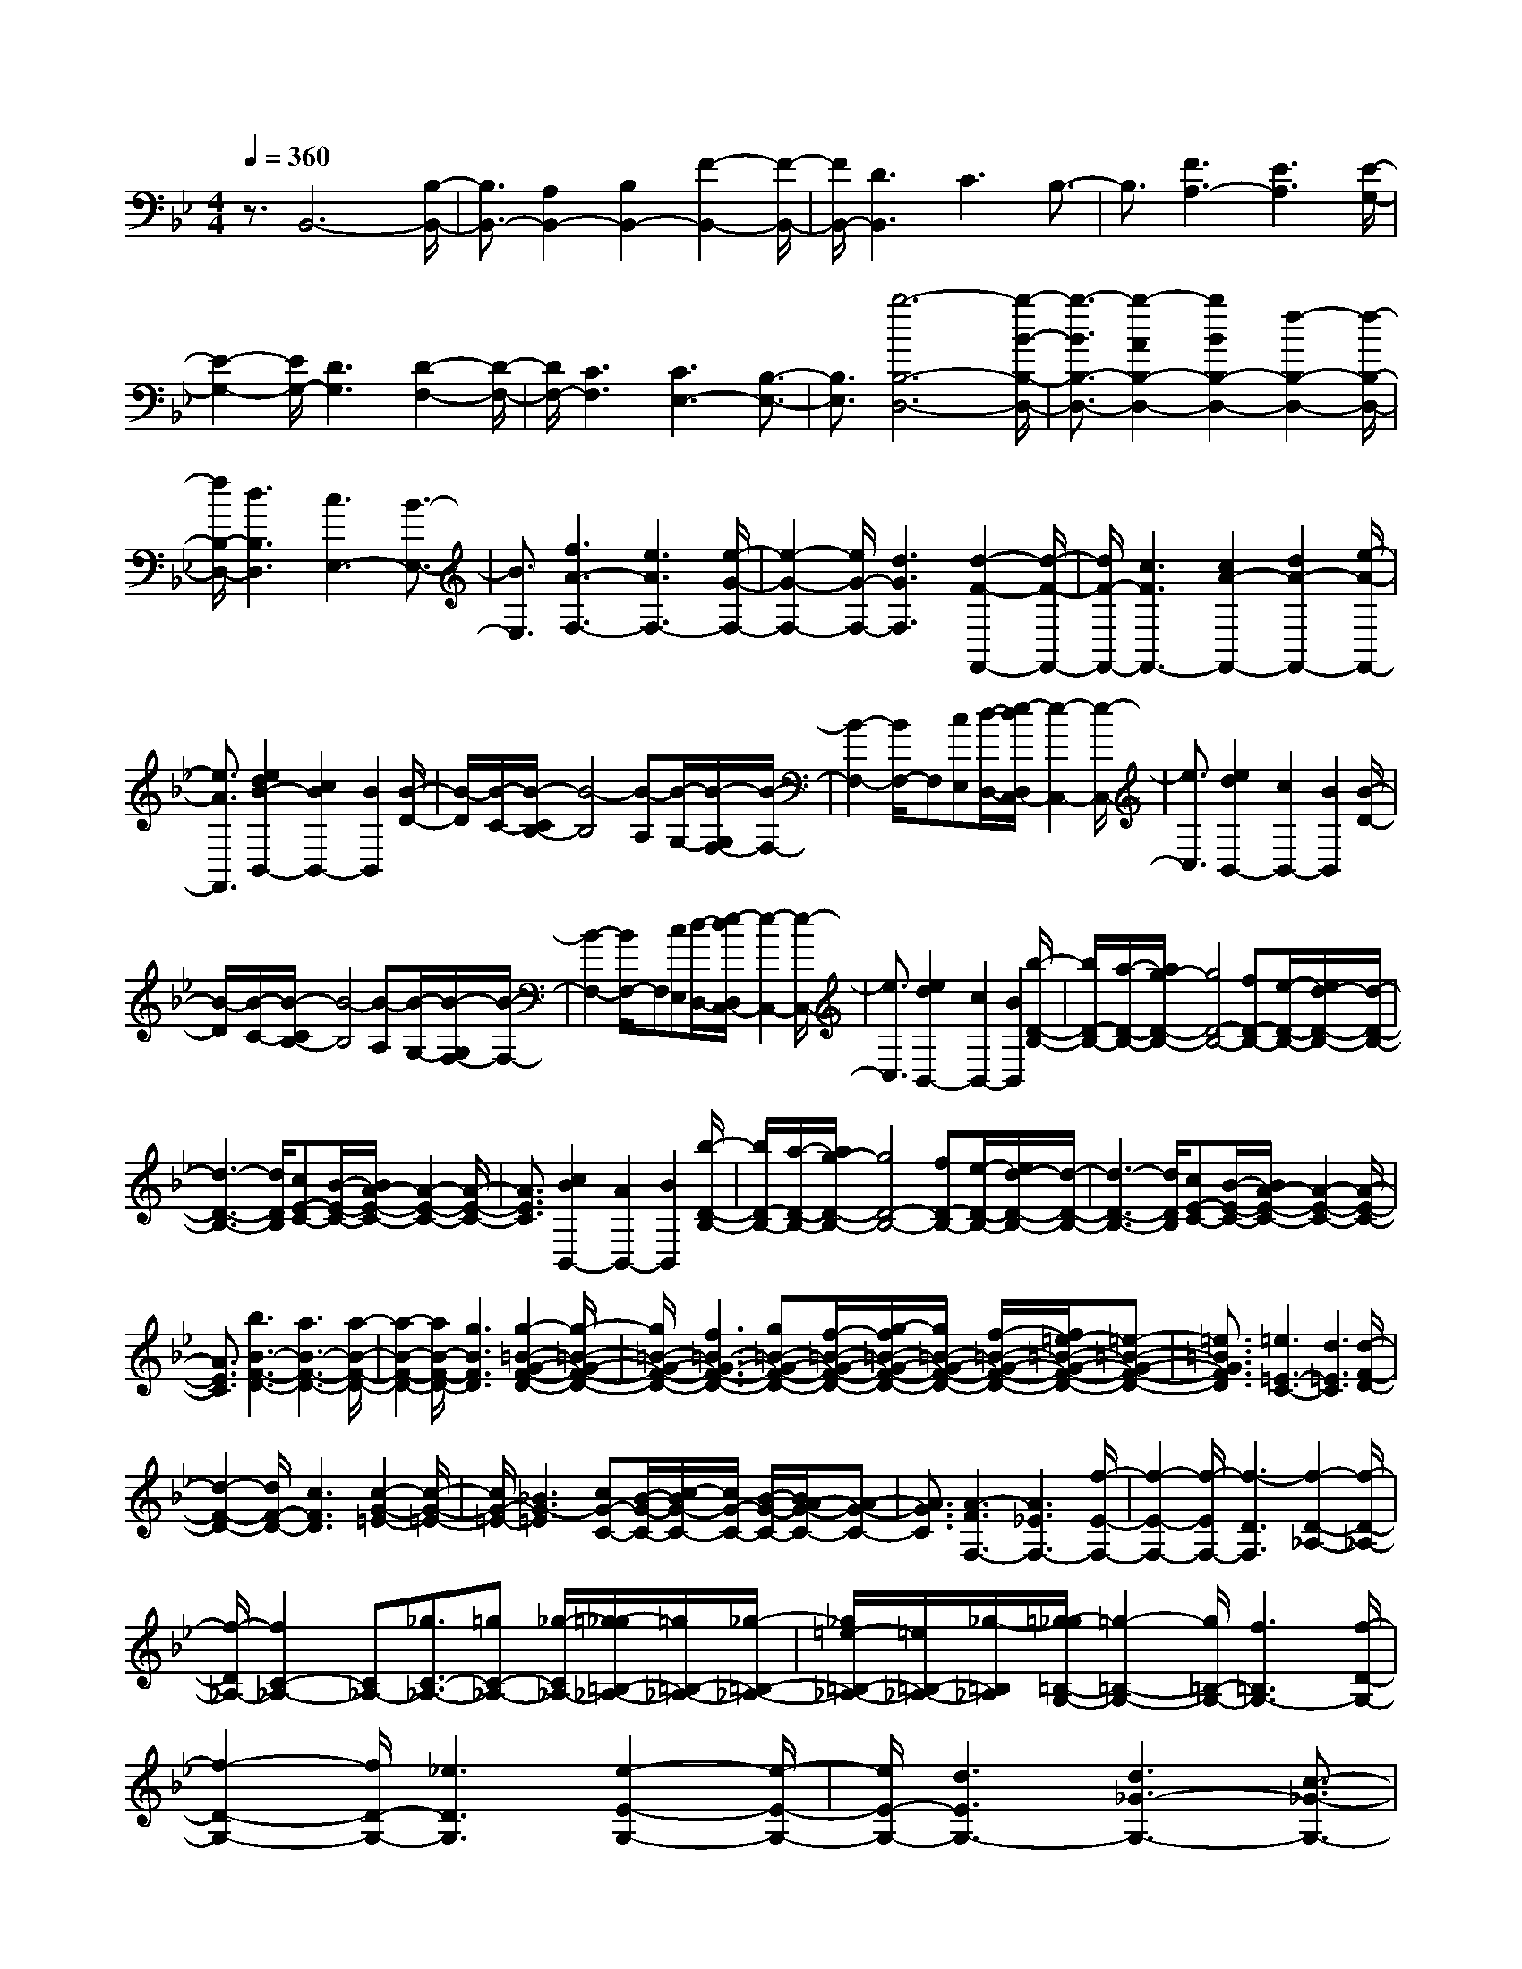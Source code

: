 % input file /home/ubuntu/MusicGeneratorQuin/training_data/scarlatti/K439.MID
X: 1
T: 
M: 4/4
L: 1/8
Q:1/4=360
K:Bb % 2 flats
%(C) John Sankey 1998
%%MIDI program 6
%%MIDI program 6
%%MIDI program 6
%%MIDI program 6
%%MIDI program 6
%%MIDI program 6
%%MIDI program 6
%%MIDI program 6
%%MIDI program 6
%%MIDI program 6
%%MIDI program 6
%%MIDI program 6
z3/2B,,6-[B,/2-B,,/2-]|[B,3/2B,,3/2-][A,2B,,2-][B,2B,,2-][F2-B,,2-][F/2-B,,/2-]|[F/2B,,/2-][D3B,,3]C3B,3/2-|B,3/2[F3A,3-][E3A,3][E/2-G,/2-]|
[E2-G,2-] [E/2G,/2-][D3G,3][D2-F,2-][D/2-F,/2-]|[D/2F,/2-][C3F,3][C3E,3-][B,3/2-E,3/2-]|[B,3/2E,3/2][b6-B,6-D,6-][b/2-B/2-B,/2-D,/2-]|[b3/2-B3/2B,3/2-D,3/2-][b2-A2B,2-D,2-][b2B2B,2-D,2-][f2-B,2-D,2-][f/2-B,/2-D,/2-]|
[f/2B,/2-D,/2-][d3B,3D,3][c3E,3-][B3/2-E,3/2-]|[B3/2E,3/2][f3A3-F,3-][e3A3F,3-][e/2-G/2-F,/2-]|[e2-G2-F,2-] [e/2G/2-F,/2-][d3G3F,3][d2-F2-F,,2-][d/2-F/2-F,,/2-]|[d/2F/2-F,,/2-][c3F3F,,3-][c2A2-F,,2-][d2A2-F,,2-][e/2-A/2-F,,/2-]|
[e3/2A3/2F,,3/2][e2d2B2-B,,2-][c2B2B,,2-][B2B,,2][B/2-D/2-]|[B/2-D/2][B/2-C/2-][B/2-C/2B,/2-][B4-B,4][B-A,][B/2-G,/2-][B/2-G,/2F,/2-][B/2-F,/2-]|[B2-F,2-] [B/2F,/2-]F,[cE,][d/2-D,/2-][e/2-d/2D,/2C,/2-][e2-C,2-][e/2-C,/2-]|[e3/2C,3/2][e2d2B,,2-][c2B,,2-][B2B,,2][B/2-D/2-]|
[B/2-D/2][B/2-C/2-][B/2-C/2B,/2-][B4-B,4][B-A,][B/2-G,/2-][B/2-G,/2F,/2-][B/2-F,/2-]|[B2-F,2-] [B/2F,/2-]F,[cE,][d/2-D,/2-][e/2-d/2D,/2C,/2-][e2-C,2-][e/2-C,/2-]|[e3/2C,3/2][e2d2B,,2-][c2B,,2-][B2B,,2][b/2-D/2-B,/2-]|[b/2D/2-B,/2-][a/2-D/2-B,/2-][a/2g/2-D/2-B,/2-][g4D4-B,4-][fD-B,-][e/2-D/2-B,/2-][e/2d/2-D/2-B,/2-][d/2-D/2-B,/2-]|
[d3-D3-B,3-][d/2D/2B,/2][cE-C-][B/2-E/2-C/2-][B/2A/2-E/2-C/2-][A2-E2-C2-][A/2-E/2-C/2-]|[A3/2E3/2C3/2][c2B2B,,2-][A2B,,2-][B2B,,2][b/2-D/2-B,/2-]|[b/2D/2-B,/2-][a/2-D/2-B,/2-][a/2g/2-D/2-B,/2-][g4D4-B,4-][fD-B,-][e/2-D/2-B,/2-][e/2d/2-D/2-B,/2-][d/2-D/2-B,/2-]|[d3-D3-B,3-][d/2D/2B,/2][cE-C-][B/2-E/2-C/2-][B/2A/2-E/2-C/2-][A2-E2-C2-][A/2-E/2-C/2-]|
[A3/2E3/2C3/2][b3B3-F3-D3-][a3B3-F3-D3-][a/2-B/2-F/2-D/2-]|[a2-B2-F2-D2-] [a/2B/2-F/2-D/2-][g3B3F3D3][g2-=B2-G2-F2-D2-][g/2-=B/2-G/2-F/2-D/2-]|[g/2=B/2-G/2-F/2-D/2-][f3=B3-G3-F3-D3-][g=B-G-F-D-][f/2-=B/2-G/2-F/2-D/2-][g/2-f/2=B/2-G/2-F/2-D/2-][g/2=B/2-G/2-F/2-D/2-] [f/2-=B/2-G/2-F/2-D/2-][f/2=e/2-=B/2-G/2-F/2-D/2-][=e-=B-G-F-D-]|[=e3/2=B3/2G3/2F3/2D3/2][=e3=E3-C3-][d3=E3C3][d/2-F/2-D/2-]|
[d2-F2-D2-] [d/2F/2-D/2-][c3F3D3][c2-G2-=E2-][c/2-G/2-=E/2-]|[c/2G/2-=E/2-][_B3G3-=E3][cG-C-][B/2-G/2-C/2-][c/2-B/2G/2-C/2-][c/2G/2-C/2-] [B/2-G/2-C/2-][B/2A/2-G/2-C/2-][A-G-C-]|[A3/2G3/2C3/2][A3-F3F,3-][A3_E3F,3-][f/2-E/2-F,/2-]|[f2-E2-F,2-] [f/2-E/2F,/2-][f3-D3F,3][f2-D2-_A,2-][f/2-D/2-_A,/2-]|
[f/2-D/2_A,/2-][f2C2-_A,2-][C_A,-][_g3/2C3/2-_A,3/2-][=gC-_A,-] [_g/2-C/2_A,/2-][=g/2-_g/2=B,/2-_A,/2-][=g/2=B,/2-_A,/2-][_g/2-=B,/2-_A,/2-]|[_g/2=e/2-=B,/2-_A,/2-][=e/2=B,/2-_A,/2-][_g/2-=B,/2_A,/2][=g/2-_g/2=B,/2-G,/2-] [=g2-=B,2-G,2-] [g/2=B,/2-G,/2-][f3=B,3G,3-][f/2-D/2-G,/2-]|[f2-D2-G,2-] [f/2D/2-G,/2-][_e3D3G,3][e2-E2-G,2-][e/2-E/2-G,/2-]|[e/2E/2-G,/2-][d3E3G,3-][d3_G3-G,3-][c3/2-_G3/2-G,3/2-]|
[c3/2_G3/2G,3/2][=B3-=G3G,3-][=B3F3G,3-][g/2-F/2-G,/2-]|[g2-F2-G,2-] [g/2-F/2G,/2-][g3-=E3G,3][g2-=E2-_B,2-][g/2-=E/2-B,/2-]|[g/2-=E/2B,/2-][g2D2-B,2-][DB,-][_a3/2D3/2-B,3/2-][=aD-B,-] [_a/2-D/2B,/2-][=a/2-_a/2_D/2-B,/2-][=a/2_D/2-B,/2-][_a/2-_D/2-B,/2-]|[_a/2_g/2-_D/2-B,/2-][_g/2_D/2-B,/2-][_a/2-_D/2B,/2][=a/2-_a/2_D/2-=A,/2-] [=a2-_D2-A,2-] [a/2_D/2-A,/2-][=g3_D3A,3-][g/2-=E/2-A,/2-]|
[g2-=E2-A,2-] [g/2=E/2-A,/2-][f3=E3A,3][f2-F2-A,2-][f/2-F/2-A,/2-]|[f/2F/2-A,/2-][=e3F3A,3-][=e3_A3-A,3-][d3/2-_A3/2-A,3/2-]|[d3/2_A3/2A,3/2][_d6=A6A,6][A/2-=D/2-F,/2-]|[A3/2-D3/2-F,3/2-][_d2A2D2-F,2-][=d2D2F,2][=B2-=E2-G,2-][d/2-=B/2-=E/2-G,/2-]|
[d3/2=B3/2=E3/2-G,3/2-][=e2=E2G,2][_d2-F2-A,2-][=e2_d2F2-A,2-][f/2-F/2-A,/2-]|[f3/2F3/2A,3/2][=d2-G2-=B,2-][f2d2G2-=B,2-][g2G2=B,2][=e/2-A/2-_D/2-]|[=e3/2-A3/2-_D3/2-][g2=e2A2-_D2-][a2A2_D2][g2f2A2-=D2-][=e/2-A/2-D/2-]|[=e3/2A3/2-D3/2-][d2-A2D2][dF,,-]F,,-[=e2_D,2F,,2-][d/2-=D,/2-F,,/2-]|
[d3/2-D,3/2F,,3/2][d2G,,2-][f2D,2G,,2-][=e2-=E,2G,,2][=e/2-A,,/2-]|[=e3/2A,,3/2-][g2=E,2A,,2-][f2-F,2A,,2][f2=B,,2-][a/2-F,/2-=B,,/2-]|[a3/2F,3/2=B,,3/2-][g2-G,2=B,,2][g2_D,2-][b2G,2_D,2-][a/2-A,/2-_D,/2-]|[a3/2-A,3/2_D,3/2][a2=D,2-][c'2A,2D,2-][b2-_B,2D,2][b/2-G,/2-=E,/2-]|
[b3/2G,3/2-=E,3/2-][d'2G,2-=E,2-][_d'2-G,2=E,2][_d'2D2-A,2-F,2-][=d'/2-D/2-A,/2-F,/2-]|[d'3/2D3/2-A,3/2-F,3/2-][a2D2A,2F,2][c'2b2=E2-G,2-][a2=E2-G,2-][g/2-=E/2-G,/2-]|[g3/2=E3/2G,3/2][f2F2-A,2-][=e2F2-A,2-][f2F2A,2][a/2-g/2-G/2-=E/2-A,/2-]|[a3/2g3/2G3/2-=E3/2-A,3/2-][f2G2-=E2-A,2-][=e2G2=E2A,2][d2-D,2-][d/2-D,/2-]|
[d3-D,3-][d/2D,/2]gf/2-[g/2-f/2]g/2 f/2-[g/2-f/2]g/2f/2-|[f/2=e/2-]=e/2d/2-[a/2-d/2] a2- a/2f3[=e/2-F/2-D/2-]|[=e2-F2-D2-] [=e/2F/2-D/2-][d3F3D3][A2-=E2-_D2-][A/2-=E/2-_D/2-]|[A/2=E/2-_D/2-][A3=E3_D3][gF-=D-][f/2-F/2-D/2-][g/2-f/2F/2-D/2-][g/2F/2-D/2-] [f/2-F/2-D/2-][g/2-f/2F/2-D/2-][g/2F/2-D/2-][f/2-F/2-D/2-]|
[f/2=e/2-F/2-D/2-][=e/2F/2-D/2-][d/2-F/2-D/2-][a/2-d/2F/2-D/2-] [a2-F2-D2-] [a/2F/2D/2]f3[=e/2-F/2-D/2-]|[=e2-F2-D2-] [=e/2F/2-D/2-][d3F3D3][A2-=E2-_D2-][A/2-=E/2-_D/2-]|[A/2=E/2-_D/2-][A3=E3_D3][gF-=D-][f/2-F/2-D/2-][g/2-f/2F/2-D/2-][g/2F/2-D/2-] [f/2-F/2-D/2-][g/2-f/2F/2-D/2-][g/2F/2-D/2-][f/2-F/2-D/2-]|[f/2=e/2-F/2-D/2-][=e/2F/2-D/2-][d/2-F/2-D/2-][d'/2-d/2F/2-D/2-] [d'F-D-][a3/2F3/2D3/2]f3/2 d3/2[A/2-F,/2-F,,/2-]|
[AF,-F,,-][F3/2F,3/2-F,,3/2-][D3/2F,3/2-F,,3/2-] [A3/2F,3/2F,,3/2][_B2-G,2-G,,2-][B/2-G,/2-G,,/2-]|[B/2G,/2-G,,/2-][g3-G,3G,,3][g3/2G,3/2-G,,3/2-][f3/2G,3/2-G,,3/2-][=e3/2G,3/2-G,,3/2-]|[d3/2-G,3/2G,,3/2][dA,-A,,-][=eA,-A,,-][dA,-A,,-][_dA,-A,,-][=dA,-A,,-][=eA,A,,][f/2-A,/2-A,,/2-]|[f/2A,/2-A,,/2-][=e/2-A,/2-A,,/2-][f/2-=e/2A,/2-A,,/2-][f/2A,/2-A,,/2-] [=e/2-A,/2-A,,/2-][f/2-=e/2A,/2-A,,/2-][f/2A,/2-A,,/2-][=e/2-A,/2-A,,/2-] [=e/2d/2-A,/2-A,,/2-][dA,A,,][d2-D,2-D,,2-][d/2-D,/2-D,,/2-]|
[d3-D,3-D,,3-][d/2D,/2D,,/2][a-G][a/2-F/2-][a/2-G/2-F/2][a/2-G/2] [a/2-F/2-][a/2-G/2-F/2][a/2-G/2][a/2-F/2-]|[a/2-F/2=E/2-][a/2-=E/2][a/2-D/2-][a/2-A/2-D/2] [a-A][a3/2-F3/2][a3/2-D3/2] [a3/2A,3/2][f/2-d/2-F,/2-]|[f-d-F,][f3/2-d3/2-D,3/2][f3/2-d3/2-A,,3/2] [f3/2d3/2F,,3/2][=e2-_d2-A,,,2-][=e/2-_d/2-A,,,/2-]|[=e3-_d3-A,,,3-][=e/2_d/2A,,,/2][a-G][a/2-F/2-][a/2-G/2-F/2][a/2-G/2] [a/2-F/2-][a/2-G/2-F/2][a/2-G/2][a/2-F/2-]|
[a/2-F/2=E/2-][a/2-=E/2][a/2-D/2-][a/2-A/2-D/2] [a-A][a3/2-F3/2][a3/2-D3/2] [a3/2A,3/2][f/2-=d/2-F,/2-]|[f-d-F,][f3/2-d3/2-D,3/2][f3/2-d3/2-A,,3/2] [f3/2d3/2F,,3/2][=e2-_d2-A,,,2-][=e/2-_d/2-A,,,/2-]|[=e3-_d3-A,,,3-][=e/2_d/2A,,,/2][a-G][a/2-F/2-][a/2-G/2-F/2][a/2-G/2] [a/2-F/2-][a/2-G/2-F/2][a/2-G/2][a/2-F/2-]|[a/2-F/2=E/2-][a/2-=E/2][a/2D/2-][b/2-=d/2-G/2-D/2] [b-d-G][b3/2-d3/2-D3/2][b3/2-d3/2-B,3/2] [b3/2-d3/2-G,3/2][b/2-d/2-D,/2-]|
[b-d-D,][b3/2-d3/2-_B,,3/2][b3/2-d3/2-G,,3/2] [b3/2-d3/2-D,,3/2][b2-d2-G,,,2-][b/2-d/2-G,,,/2-]|[b/2d/2G,,,/2-][a3/2G,,,3/2-] [g3/2G,,,3/2][f3G,,3-][=e3/2G,,3/2-]|[d3/2G,,3/2][A3A,,3-][g3A,,3][f/2-A,,/2-]|[f/2A,,/2-][=e/2-A,,/2-][f/2-=e/2A,,/2-][f/2A,,/2-] [=e/2-A,,/2-][f/2-=e/2A,,/2-][f/2A,,/2-][=e/2-A,,/2-] [=e/2d/2-A,,/2-][d/2A,,/2-][=e/2-A,,/2][=e/2d/2-D,,/2-] [d2-D,,2-]|
[d3-D,,3]d/2[g3B3-D3-G,3-][f3/2B3/2-D3/2-G,3/2-]|[=e3/2B3/2D3/2G,3/2][g3B3-D3-G,3-][f3/2B3/2-D3/2-G,3/2-] [=e3/2B3/2D3/2G,3/2][g/2-A/2-_D/2-A,/2-]|[g2-A2-_D2-A,2-] [g/2A/2-_D/2-A,/2-][f3/2A3/2-_D3/2-A,3/2-] [=e3/2A3/2_D3/2A,3/2][g2-G2-=D2-B,2-][g/2-G/2-D/2-B,/2-]|[g/2G/2-D/2-B,/2-][f3/2G3/2-D3/2-B,3/2-] [=e3/2G3/2D3/2B,3/2][b3d3-G,3-][a3/2d3/2-G,3/2-]|
[g3/2d3/2-G,3/2][g3f3d3-A,3-][=e3/2d3/2-A,3/2-] [f3/2d3/2A,3/2][g/2-_d/2-A,,/2-]|[g2-_d2-A,,2-] [g/2_d/2-A,,/2-][f3/2_d3/2-A,,3/2-] [=e3/2_d3/2A,,3/2][=d2-D,2-][d/2-D,/2-]|[d3-D,3-][d/2D,/2][g3B3-D3-G,3-][f3/2B3/2-D3/2-G,3/2-]|[=e3/2B3/2D3/2G,3/2][g3B3-D3-G,3-][f3/2B3/2-D3/2-G,3/2-] [=e3/2B3/2D3/2G,3/2][g/2-A/2-_D/2-A,/2-]|
[g2-A2-_D2-A,2-] [g/2A/2-_D/2-A,/2-][f3/2A3/2-_D3/2-A,3/2-] [=e3/2A3/2_D3/2A,3/2][g2-G2-=D2-B,2-][g/2-G/2-D/2-B,/2-]|[g/2G/2-D/2-B,/2-][f3/2G3/2-D3/2-B,3/2-] [=e3/2G3/2D3/2B,3/2][b3d3-G,3-][a3/2d3/2-G,3/2-]|[g3/2-d3/2-G,3/2][g3/2d3/2-A,3/2-][f3/2d3/2-A,3/2-][=e3/2d3/2-A,3/2-] [f3/2d3/2A,3/2][g/2-_d/2-A,,/2-]|[g2-_d2-A,,2-] [g/2_d/2-A,,/2-][f3/2_d3/2-A,,3/2-] [=e3/2_d3/2A,,3/2][=d2-D,2-][d/2-D,/2-]|
[d/2-D,/2-][d3/2-A3/2D,3/2-] [d3/2c3/2D,3/2][c3/2D3/2-G,3/2-G,,3/2-][B3/2D3/2-G,3/2-G,,3/2-][A3/2D3/2-G,3/2-G,,3/2-]|[G3/2D3/2-G,3/2G,,3/2][F3D3-A,3-A,,3-][=E3/2D3/2-A,3/2-A,,3/2-] [F3/2D3/2A,3/2A,,3/2][G/2-_D/2-A,,/2-]|[G2-_D2-A,,2-] [G/2_D/2-A,,/2-][F3/2_D3/2-A,,3/2-] [=E3/2_D3/2A,,3/2][=D2-D,,2-][D/2-D,,/2-]|[D3-D,,3-][D/2D,,/2-][GD,,-][F/2-D,,/2-][G/2-F/2D,,/2-][G/2D,,/2-] [F/2-D,,/2-][G/2-F/2D,,/2-][G/2D,,/2-][F/2-D,,/2-]|
[F/2=E/2-D,,/2-][=E/2D,,/2-][F/2-D,,/2][f/2-F/2] f2- f/2_e3[e/2-G,/2-]|[e/2-G,/2][e/2-F,/2-][e/2-G,/2-F,/2][e/2-G,/2] [e/2F,/2-][d/2-G,/2-F,/2][d/2-G,/2][d/2-F,/2-] [d/2-F,/2=E,/2-][d/2-=E,/2][d/2F,/2][d2-F2-F,2-][d/2-F/2-F,/2-]|[d/2F/2F,/2-][c3_E3F,3][c3E3F,3-][=B3/2-D3/2-F,3/2-]|[=B3/2D3/2F,3/2][=B6D6G,6][c/2-C/2-_A,/2-]|
[cC-_A,-][dC-_A,-] [c/2-C/2-_A,/2-][d/2-c/2C/2-_A,/2-][d/2C/2-_A,/2-][c/2-C/2-_A,/2-] [c/2=B/2-C/2-_A,/2-][=B/2C/2-_A,/2-][c/2-C/2_A,/2][d/2-c/2D/2-G,/2-] [d2-D2-G,2-]|[d3-D3-G,3-][d/2D/2-G,/2-][_AD-G,-][G/2-D/2-G,/2-][_A/2-G/2D/2-G,/2-][_A/2D/2-G,/2-] [G/2-D/2G,/2][_A/2-G/2]_A/2G/2-|[G/2_G/2-]_G/2=G/2-[g/2-G/2] g2- g/2f3[f/2-_A,/2-]|[f/2-_A,/2][f/2-G,/2-][f/2-_A,/2-G,/2][f/2-_A,/2] [f/2G,/2-][e/2-_A,/2-G,/2][e/2-_A,/2][e/2-G,/2-] [e/2-G,/2_G,/2-][e/2-_G,/2][e/2=G,/2][e2-G2-G,2-][e/2-G/2-G,/2-]|
[e/2G/2G,/2-][d3F3G,3][d3F3G,3-][c3/2-E3/2-G,3/2-]|[c3/2E3/2G,3/2][c3E3-_A,3-][_a3-E3_A,3][_a/2-F/2-F,/2-]|[_a2-F2-F,2-] [_a/2F/2-F,/2-][gF-F,-][f/2-F/2-F,/2-] [f/2e/2-F/2-F,/2-][e/2F/2-F,/2-][d/2-F/2F,/2][d/2c/2-E/2-G,/2-] [c/2E/2-G,/2-][dE-G,-][c/2-E/2-G,/2-]|[c/2E/2-G,/2-][=BE-G,-][cE-G,-][dEG,][eF-D-G,-][d/2-F/2-D/2-G,/2-][e/2-d/2F/2-D/2-G,/2-][e/2F/2-D/2-G,/2-] [d/2-F/2-D/2-G,/2-][e/2-d/2F/2-D/2-G,/2-][e/2F/2-D/2-G,/2-][d/2-F/2-D/2-G,/2-]|
[d/2c/2-F/2-D/2-G,/2-][cFDG,][c6C,6][c'/2-c/2-]|[c'-c][c'3/2-G3/2][c'3/2-E3/2] [c'3/2-C3/2][c'3/2-G,3/2][c'-_E,-]|[c'/2-E,/2][c'3/2-C,3/2] [c'3/2G,,3/2][fC,,-][e/2-C,,/2-][f/2-e/2C,,/2-][f/2C,,/2-] [e/2-C,,/2-][f/2-e/2C,,/2-][f/2C,,/2-][e/2-C,,/2-]|[e/2d/2-C,,/2-][d/2C,,/2-][c/2-C,,/2][d/2-c/2G,,,/2-] [d2-G,,,2-] [d/2G,,,/2-][d3G,,,3][c'/2-c/2-]|
[c'-c][c'3/2-G3/2][c'3/2-E3/2] [c'3/2-C3/2][c'3/2-G,3/2][c'-E,-]|[c'/2-E,/2][c'3/2-C,3/2] [c'3/2G,,3/2][fC,,-][e/2-C,,/2-][f/2-e/2C,,/2-][f/2C,,/2-] [e/2-C,,/2-][f/2-e/2C,,/2-][f/2C,,/2-][e/2-C,,/2-]|[e/2d/2-C,,/2-][d/2C,,/2-][c/2-C,,/2][d/2-c/2G,,/2-] [d2-G,,2-] [d/2G,,/2-][d3G,,3][b/2-d/2-G,/2-G,,/2-]|[b2-d2-G,2-G,,2-] [b/2d/2G,/2-G,,/2-][=a3c3G,3G,,3][a2-c2-_G,2-A,,2-][a/2-c/2-_G,/2-A,,/2-]|
[a/2c/2_G,/2-A,,/2-][g3_B3_G,3A,,3][g3B3=G,3-B,,3-][f3/2-=A3/2-G,3/2-B,,3/2-]|[f3/2A3/2G,3/2B,,3/2][f3A3=A,3-C,3-][e3G3A,3C,3][e/2-G/2-B,/2-D,/2-]|[e2-G2-B,2-D,2-] [e/2G/2B,/2-D,/2-][d3_G3B,3D,3][d2-_G2-C2-E,2-][d/2-_G/2-C/2-E,/2-]|[d/2_G/2-C/2-E,/2-][c3_G3C3E,3][c3/2=G3/2-C3/2-E,3/2-][B3/2G3/2-C3/2-E,3/2-][A3/2G3/2C3/2-E,3/2-]|
[G3/2C3/2E,3/2][A6D6D,6][d'/2-d/2-]|[d'-d][d'3/2-A3/2][d'3/2-_G3/2] [d'3/2-D3/2][d'3/2-A,3/2][d'-_G,-]|[d'/2-_G,/2][d'3/2-D,3/2] [d'3/2A,,3/2][a2D,,2-][b2D,,2-][c'/2-D,,/2-]|[c'3/2D,,3/2][c'2b2D,,2-][a2D,,2-][g2D,,2][d'/2-d/2-]|
[d'-d][d'3/2-A3/2][d'3/2-_G3/2] [d'3/2-D3/2][d'3/2-A,3/2][d'-_G,-]|[d'/2-_G,/2][d'3/2-D,3/2] [d'3/2A,,3/2][a2D,,2-][b2D,,2-][c'/2-D,,/2-]|[c'3/2D,,3/2][c'2b2D,,2-][a2D,,2-][g2D,,2][D/2-=G,/2-B,,/2-]|[D3/2-G,3/2-B,,3/2-][_G2D2G,2-B,,2-][=G2G,2B,,2][E2-A,2-C,2-][G/2-E/2-A,/2-C,/2-]|
[G3/2E3/2A,3/2-C,3/2-][A2A,2C,2][_G2-B,2-D,2-][A2_G2B,2-D,2-][B/2-B,/2-D,/2-]|[B3/2B,3/2D,3/2][=G2-C2-E,2-][B2G2C2-E,2-][c2C2E,2][A/2-D/2-_G,/2-]|[A3/2-D3/2-_G,3/2-][c2A2D2-_G,2-][d2D2_G,2][c2B2D2-=G,2-][A/2-D/2-G,/2-]|[A3/2D3/2-G,3/2-][G2-D2G,2][GB,,-]B,,-[A2_G,2B,,2][G/2-=G,/2-]|
[G3/2-G,3/2][G2C,2-][B2G,2C,2][A2-A,2][A/2-D,/2-]|[A3/2D,3/2-][c2A,2D,2-][B/2-B,/2-D,/2] [B3/2-B,3/2][B2=E,2-][d/2-B,/2-=E,/2-]|[d3/2B,3/2=E,3/2-][c/2-C/2-=E,/2] [c3/2-C3/2][c2_G,2-][e2C2_G,2-][d/2-D/2-_G,/2-]|[d-D-_G,][d/2-D/2][d2=G,2-][f2D2G,2-][e3/2-E3/2-G,3/2][e/2-E/2][e/2-C/2-A,/2-]|
[e3/2C3/2-A,3/2-][g2C2-A,2-][_g2C2A,2][e2-_G2-C2-A,2-][=g/2-e/2-_G/2-C/2-A,/2-]|[g3/2e3/2-_G3/2-C3/2-A,3/2-][_g2e2_G2C2A,2][e2-_G2-C2-A,2-][=g2e2-_G2-C2-A,2-][_g/2-e/2-_G/2-C/2-A,/2-]|[_g3/2e3/2_G3/2C3/2A,3/2][e2-_G2-C2-A,2-][=g2e2-_G2-C2-A,2-][_g2e2_G2C2A,2][e/2-_G/2-C/2-A,/2-]|[e3/2-_G3/2-C3/2-A,3/2-][=g2e2-_G2-C2-A,2-][_g2e2_G2C2A,2][e2-_G2-E2-B,2-][_a/2-e/2-_G/2-E/2-B,/2-]|
[_a3/2e3/2-_G3/2-E3/2-B,3/2-][_g2e2_G2E2B,2][e2-_G2-E2-B,2-][_a2e2-_G2-E2-B,2-][_g/2-e/2-_G/2-E/2-B,/2-]|[_g3/2e3/2_G3/2E3/2B,3/2][e2-_G2-E2-B,2-][_a2e2-_G2-E2-B,2-][_g2e2_G2E2B,2][e/2-_G/2-E/2-B,/2-]|[e3/2-_G3/2-E3/2-B,3/2-][_a2e2-_G2-E2-B,2-][_g2e2_G2E2B,2][e2-c2-_G2-E2-A,2-][_a/2-e/2-c/2-_G/2-E/2-A,/2-]|[_a3/2e3/2-c3/2-_G3/2-E3/2-A,3/2-][_g2e2c2_G2E2A,2][e2-c2-_G2-E2-A,2-][_a2e2-c2-_G2-E2-A,2-][_g/2-e/2-c/2-_G/2-E/2-A,/2-]|
[_g3/2e3/2c3/2_G3/2E3/2A,3/2][e2c2-_G2-E2-_A,2-][_a2c2-_G2-E2-_A,2-][_g2c2_G2E2_A,2][e/2-c/2-_G/2-E/2-_A,/2-]|[e3/2c3/2-_G3/2-E3/2-_A,3/2-][_a2c2-_G2-E2-_A,2-][_g2c2_G2E2_A,2][e2c2-_G2-E2-_G,2-][b/2-c/2-_G/2-E/2-_G,/2-]|[b3/2c3/2-_G3/2-E3/2-_G,3/2-][=a2c2_G2E2_G,2][e2c2-_G2-E2-_G,2-][b2c2-_G2-E2-_G,2-][a/2-c/2-_G/2-E/2-_G,/2-]|[a3/2c3/2_G3/2E3/2_G,3/2][e2c2-_G2-E2-_G,2-][b2c2_G2-E2-_G,2-][a2-_G2E2_G,2][a/2-_G/2-E/2-_G,/2-]|
[a2-_G2-E2-_G,2-] [a/2_G/2-E/2-_G,/2-][c'_G-E-_G,-][b/2-_G/2-E/2-_G,/2-] [b/2a/2-_G/2-E/2-_G,/2-][a/2_G/2-E/2-_G,/2-][b/2-_G/2E/2_G,/2][c'/2-b/2F/2-C/2-F,/2-] [c'2-F2-C2-F,2-]|[c'/2F/2-C/2-F,/2-][b3F3C3F,3][a3F3-C3-F,3-][=g3/2-F3/2-C3/2-F,3/2-]|[g3/2F3/2C3/2F,3/2][f3F3-C3-F,3-][e3F3C3F,3][f/2-F/2-C/2-F,/2-]|[f/2F/2-C/2-F,/2-][e/2-F/2-C/2-F,/2-][f/2-e/2F/2-C/2-F,/2-][f/2F/2-C/2-F,/2-] [e/2-F/2-C/2-F,/2-][f/2-e/2F/2-C/2-F,/2-][f/2F/2-C/2-F,/2-][e/2-F/2-C/2-F,/2-] [e/2d/2-F/2-C/2-F,/2-][d/2F/2-C/2-F,/2-][c/2-F/2C/2F,/2][d/2-c/2F/2-B,/2-] [d3/2F3/2-B,3/2-][c/2-F/2-B,/2-]|
[c3/2F3/2-B,3/2-][B2F2-B,2-][eF-B,-][d/2-F/2-B,/2-][e/2-d/2F/2-B,/2-][e/2F/2-B,/2-] [d/2-F/2B,/2][e/2-d/2]e/2d/2-|[d/2c/2-]c/2B/2-[f/2-B/2] f2- f/2d3[c/2-D/2-B,/2-]|[c2-D2-B,2-] [c/2D/2-B,/2-][B3D3B,3][F2-C2-=A,2-][F/2-C/2-A,/2-]|[F/2C/2-A,/2-][F3C3A,3][eD-B,-][d/2-D/2-B,/2-][e/2-d/2D/2-B,/2-][e/2D/2-B,/2-] [d/2-D/2-B,/2-][e/2-d/2D/2-B,/2-][e/2D/2-B,/2-][d/2-D/2-B,/2-]|
[d/2c/2-D/2-B,/2-][c/2D/2-B,/2-][B/2-D/2-B,/2-][f/2-B/2D/2-B,/2-] [f-DB,]f3/2d3[c/2-D/2-B,/2-]|[c2-D2-B,2-] [c/2D/2-B,/2-][B3D3B,3][F2-C2-A,2-][F/2-C/2-A,/2-]|[F/2C/2-A,/2-][F3C3A,3][eD-B,-][d/2-D/2-B,/2-][e/2-d/2D/2-B,/2-][e/2D/2-B,/2-] [d/2-D/2-B,/2-][e/2-d/2D/2-B,/2-][e/2D/2-B,/2-][d/2-D/2-B,/2-]|[d/2c/2-D/2-B,/2-][c/2D/2-B,/2-][B/2-D/2-B,/2-][d'/2-B/2D/2-B,/2-] [d'D-B,-][b3/2D3/2B,3/2]f3/2 d3/2[B/2-B,/2-D,/2-]|
[BB,-D,-][F3/2B,3/2-D,3/2-][D3/2B,3/2D,3/2-] [B,3/2D,3/2][=G2-_E,2-][G/2-E,/2-]|[G/2E,/2-][g3-E,3-][g3E,3-E,,3-][fE,-E,,-][e/2-E,/2-E,,/2-]|[e/2d/2-E,/2-E,,/2-][d/2E,/2-E,,/2-][c/2-E,/2E,,/2][c/2B/2-F,,/2-] [B/2F,,/2-][cF,,-][BF,,-][AF,,-][BF,,-][cF,,][d/2-F,,/2-]|[d/2F,,/2-][c/2-F,,/2-][d/2-c/2F,,/2-][d/2F,,/2-] [c/2-F,,/2-][d/2-c/2F,,/2-][d/2F,,/2-][c/2-F,,/2-] [c/2B/2-F,,/2-][BF,,][B2-B,,2-][B/2-B,,/2-]|
[B3-B,,3-][B/2B,,/2][f-E][f/2-D/2-][f/2-E/2-D/2][f/2-E/2] [f/2-D/2-][f/2-E/2-D/2][f/2-E/2][f/2-D/2-]|[f/2-D/2C/2-][f/2-C/2][f/2-B,/2-][f/2-F/2-B,/2] [f2-F2-] [f/2F/2][B3D3][A/2-C/2-]|[A2-C2-] [A/2C/2][B3B,3][c2-F,,2-][c/2-F,,/2-]|[c3-F,,3-][c/2F,,/2][f-E][f/2-D/2-][f/2-E/2-D/2][f/2-E/2] [f/2-D/2-][f/2-E/2-D/2][f/2-E/2][f/2-D/2-]|
[f/2-D/2C/2-][f/2-C/2][f/2-B,/2-][f/2-F/2-B,/2] [f2-F2-] [f/2F/2][B3D3][A/2-C/2-]|[A2-C2-] [A/2C/2][B3B,3][c2-F,,2-][c/2-F,,/2-]|[c3-F,,3-][c/2F,,/2][f-E][f/2-D/2-][f/2-E/2-D/2][f/2-E/2] [f/2-D/2-][f/2-E/2-D/2][f/2-E/2][f/2-D/2-]|[f/2-D/2C/2-][f/2-C/2][f/2-B,/2-][f/2-B/2-B,/2] [f-B][f3/2-F3/2][f3/2-D3/2] [f3/2B,3/2][b/2-F,/2-]|
[b-F,][b3/2-D,3/2][b3/2-B,,3/2] [b3/2-F,,3/2][b2B,,,2-][f/2-B,,,/2-]|[f3/2B,,,3/2-][_a2B,,,2][g2E,,2-][f2E,,2-][e/2-E,,/2-]|[e3/2E,,3/2][d2F,,2-][c2F,,2-][d2F,,2][f/2-e/2-F,,/2-]|[f3/2e3/2F,,3/2-][d2F,,2-][c2F,,2][B2-B,,,2-][B/2-B,,,/2-]|
[B3-B,,,3-][B/2B,,,/2][c'B-][b/2-B/2][c'/2-b/2F/2-][c'/2F/2-] [b/2-F/2][b3/2-D3/2]|[b3/2B,3/2][b3/2-F,3/2][b3/2-D,3/2][b3/2-B,,3/2] [b3/2F,,3/2][b/2-B,,,/2-]|[b2-B,,,2-] [b/2-B,,,/2][b3B,,,3][b2-B,,,2-][b/2-B,,,/2-]|[b3-B,,,3-][b/2B,,,/2][c'B-][b/2-B/2][c'/2-b/2F/2-][c'/2F/2-] [b/2-F/2][b3/2-D3/2]|
[b3/2B,3/2][b3/2-F,3/2][b3/2-D,3/2][b3/2-B,,3/2] [b3/2F,,3/2][b/2-B,,,/2-]|[b2-B,,,2-] [b/2-B,,,/2][b3-B,,,3][b2B,,,2-][f/2-B,,,/2-]|[f3/2B,,,3/2-][_a2B,,,2][g2E,,2-][f2E,,2-][e/2-E,,/2-]|[e3/2E,,3/2][d3F,,3-][c3/2F,,3/2-] [d3/2F,,3/2][f/2-F,,/2-]|
[fF,,-][e3/2F,,3/2-][d3/2F,,3/2-] [c3/2F,,3/2][B2-B,,,2-][B/2-B,,,/2-]|[B3-B,,,3-][B/2B,,,/2][f3F3-D,3-][e3/2F3/2-D,3/2-]|[d3/2F3/2D,3/2][g3G3-E,3-][f3/2G3/2-E,3/2-] [e3/2G3/2E,3/2][f/2-A/2-F,/2-]|[f2-A2-F,2-] [f/2A/2-F,/2-][e3/2A3/2-F,3/2-] [d3/2A3/2F,3/2][f2-B2-=G,2-][f/2-B/2-G,/2-]|
[f/2B/2-G,/2-][e3/2B3/2-G,3/2-] [d3/2B3/2G,3/2][g3B3-E,3-][f3/2B3/2-E,3/2-]|[e3/2B3/2-E,3/2][d3B3-F,3-][c3/2B3/2-F,3/2-] [d3/2B3/2F,3/2-][e/2-A/2-F,/2-F,,/2-]|[e2-A2-F,2-F,,2-] [e/2A/2-F,/2-F,,/2-][d3/2A3/2-F,3/2-F,,3/2-] [c3/2A3/2F,3/2F,,3/2][B2-B,,,2-][B/2-B,,,/2-]|[B3-B,,,3]B/2[f3F3-D,3-][e3/2F3/2-D,3/2-]|
[d3/2F3/2D,3/2][f3G3-E,3-][e3/2G3/2-E,3/2-] [d3/2G3/2E,3/2][f/2-A/2-F,/2-]|[f2-A2-F,2-] [f/2A/2-F,/2-][e3/2A3/2-F,3/2-] [d3/2A3/2F,3/2][f2-B2-G,2-][f/2-B/2-G,/2-]|[f/2B/2-G,/2-][e3/2B3/2-G,3/2-] [d3/2B3/2G,3/2][g3B3-E,3-][f3/2B3/2-E,3/2-]|[e3/2B3/2-E,3/2][d3B3-F,3-][c3/2B3/2-F,3/2-] [d3/2B3/2F,3/2-][e/2-A/2-F,/2-F,,/2-]|
[e2-A2-F,2-F,,2-] [e/2A/2-F,/2-F,,/2-][d3/2A3/2-F,3/2-F,,3/2-] [c3/2-A3/2F,3/2F,,3/2][cB,,-][B/2-B,,/2-][c/2-B/2B,,/2-][c/2B,,/2-]|[B/2-B,,/2-][B/2G/2-B,,/2-][GB,,-] [B3/2B,,3/2][c3E,3-][G3/2E,3/2-]|[c3/2E,3/2][B6-F,6-][B/2-F,/2-F,,/2-]|[B/2F,/2-F,,/2-][AF,-F,,-][BF,-F,,-][AF,-F,,-][GF,-F,,-][AF,F,,][B2-B,,,2-][B/2-B,,,/2-]|
[B8-B,,,8-]|[B8-B,,,8-]|[B8-B,,,8-]|[B8B,,,8]|
